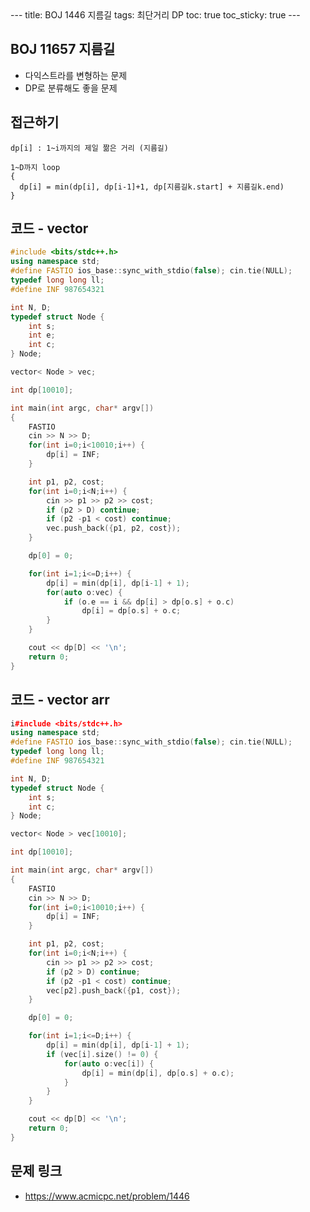 #+HTML: ---
#+HTML: title: BOJ 1446 지름길
#+HTML: tags: 최단거리 DP
#+HTML: toc: true
#+HTML: toc_sticky: true
#+HTML: ---
#+OPTIONS: ^:nil

** BOJ 11657 지름길
- 다익스트라를 변형하는 문제
- DP로 분류해도 좋을 문제

** 접근하기
#+BEGIN_EXAMPLE
dp[i] : 1~i까지의 제일 짦은 거리 (지름길)

1~D까지 loop
{
  dp[i] = min(dp[i], dp[i-1]+1, dp[지름길k.start] + 지름길k.end)
}
#+END_EXAMPLE

** 코드 - vector
#+BEGIN_SRC cpp
#include <bits/stdc++.h>
using namespace std;
#define FASTIO ios_base::sync_with_stdio(false); cin.tie(NULL);
typedef long long ll;
#define INF 987654321

int N, D;
typedef struct Node {
    int s;
    int e;
    int c;
} Node;

vector< Node > vec;

int dp[10010];

int main(int argc, char* argv[])
{
    FASTIO
    cin >> N >> D;
    for(int i=0;i<10010;i++) {
        dp[i] = INF;
    }

    int p1, p2, cost;
    for(int i=0;i<N;i++) {
        cin >> p1 >> p2 >> cost;
        if (p2 > D) continue;
        if (p2 -p1 < cost) continue;
        vec.push_back({p1, p2, cost});
    }

    dp[0] = 0;

    for(int i=1;i<=D;i++) {
        dp[i] = min(dp[i], dp[i-1] + 1);
        for(auto o:vec) {
            if (o.e == i && dp[i] > dp[o.s] + o.c)
                dp[i] = dp[o.s] + o.c;
        }
    }

    cout << dp[D] << '\n';
    return 0;
}
#+END_SRC

** 코드 - vector arr
#+BEGIN_SRC cpp
i#include <bits/stdc++.h>
using namespace std;
#define FASTIO ios_base::sync_with_stdio(false); cin.tie(NULL);
typedef long long ll;
#define INF 987654321

int N, D;
typedef struct Node {
    int s;
    int c;
} Node;

vector< Node > vec[10010];

int dp[10010];

int main(int argc, char* argv[])
{
    FASTIO
    cin >> N >> D;
    for(int i=0;i<10010;i++) {
        dp[i] = INF;
    }

    int p1, p2, cost;
    for(int i=0;i<N;i++) {
        cin >> p1 >> p2 >> cost;
        if (p2 > D) continue;
        if (p2 -p1 < cost) continue;
        vec[p2].push_back({p1, cost});
    }

    dp[0] = 0;

    for(int i=1;i<=D;i++) {
        dp[i] = min(dp[i], dp[i-1] + 1);
        if (vec[i].size() != 0) {
            for(auto o:vec[i]) {
                dp[i] = min(dp[i], dp[o.s] + o.c);
            }
        }
    }

    cout << dp[D] << '\n';
    return 0;
}
#+END_SRC

** 문제 링크
- https://www.acmicpc.net/problem/1446
